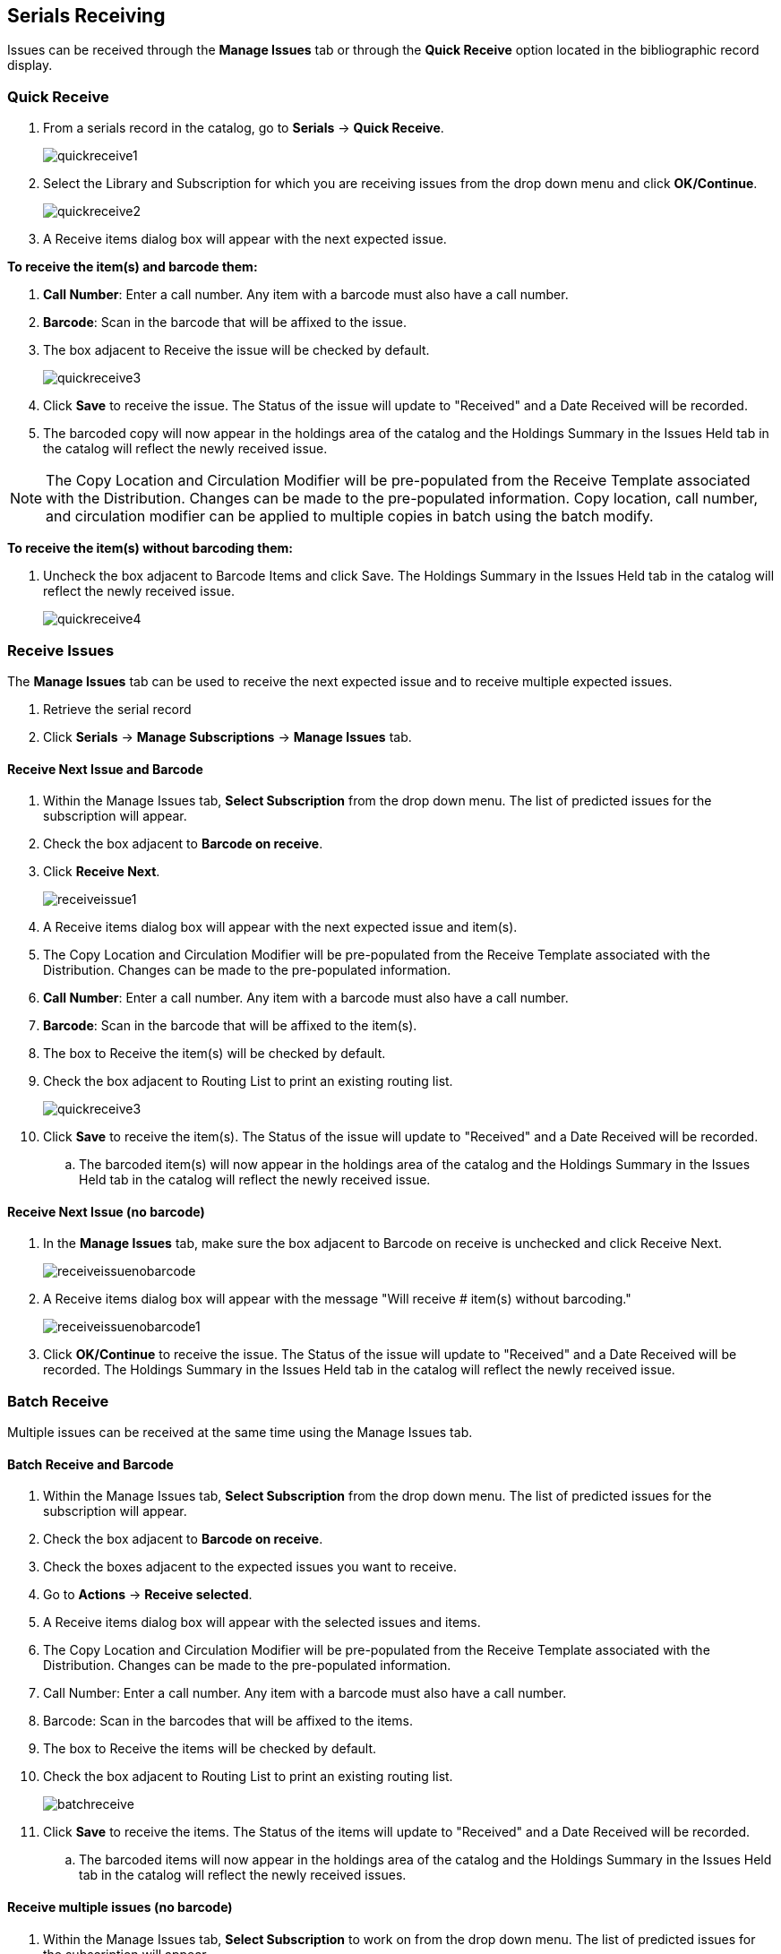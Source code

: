 Serials Receiving
-----------------

Issues can be received through the *Manage Issues* tab or through the *Quick Receive* option located in the bibliographic record display.

Quick Receive
~~~~~~~~~~~~~

. From a serials record in the catalog, go to *Serials* -> *Quick Receive*.
+
image::images/serials/quickreceive1.png[]
+
. Select the Library and Subscription for which you are receiving issues from the drop down menu and click *OK/Continue*.
+
image::images/serials/quickreceive2.png[]
+
. A Receive items dialog box will appear with the next expected issue.

*To receive the item(s) and barcode them:*

. *Call Number*: Enter a call number. Any item with a barcode must also have a call number.
. *Barcode*: Scan in the barcode that will be affixed to the issue.
. The box adjacent to Receive the issue will be checked by default.
+
image::images/serials/quickreceive3.png[]
+
. Click *Save* to receive the issue. The Status of the issue will update to "Received" and a Date Received will be recorded.
. The barcoded copy will now appear in the holdings area of the catalog and the Holdings Summary in the Issues Held tab in the catalog will reflect the newly received issue.

NOTE: The Copy Location and Circulation Modifier will be pre-populated from the Receive Template associated with the Distribution. Changes can be made to the pre-populated information. Copy location, call number, and circulation modifier can be applied to multiple copies in batch using the batch modify.

*To receive the item(s) without barcoding them:*

. Uncheck the box adjacent to Barcode Items and click Save. The Holdings Summary in the Issues Held tab in the catalog will reflect the newly received issue.
+
image::images/serials/quickreceive4.png[]


Receive Issues
~~~~~~~~~~~~~~

The *Manage Issues* tab can be used to receive the next expected issue and to receive multiple expected issues.

. Retrieve the serial record
. Click *Serials* -> *Manage Subscriptions* -> *Manage Issues* tab.

Receive Next Issue and Barcode
^^^^^^^^^^^^^^^^^^^^^^^^^^^^^^

. Within the Manage Issues tab, *Select Subscription* from the drop down menu. The list of predicted issues for the subscription will appear.
. Check the box adjacent to *Barcode on receive*.
. Click *Receive Next*.
+
image::images/serials/receiveissue1.png[]
+
. A Receive items dialog box will appear with the next expected issue and item(s).
. The Copy Location and Circulation Modifier will be pre-populated from the Receive Template associated with the Distribution. Changes can be made to the pre-populated information.
. *Call Number*: Enter a call number. Any item with a barcode must also have a call number.
. *Barcode*: Scan in the barcode that will be affixed to the item(s).
. The box to Receive the item(s) will be checked by default.
. Check the box adjacent to Routing List to print an existing routing list.
+
image::images/serials/quickreceive3.png[]
+
. Click *Save* to receive the item(s). The Status of the issue will update to "Received" and a Date Received will be recorded.
.. The barcoded item(s) will now appear in the holdings area of the catalog and the Holdings Summary in the Issues Held tab in the catalog will reflect the newly received issue.

Receive Next Issue (no barcode)
^^^^^^^^^^^^^^^^^^^^^^^^^^^^^^^

. In the *Manage Issues* tab, make sure the box adjacent to Barcode on receive is unchecked and click Receive Next.
+
image::images/serials/receiveissuenobarcode.png[]
+
. A Receive items dialog box will appear with the message "Will receive # item(s) without barcoding."
+
image::images/serials/receiveissuenobarcode1.png[]
+
. Click *OK/Continue* to receive the issue. The Status of the issue will update to "Received" and a Date Received will be recorded. The Holdings Summary in the Issues Held tab in the catalog will reflect the newly received issue.

Batch Receive
~~~~~~~~~~~~~

Multiple issues can be received at the same time using the Manage Issues tab.

Batch Receive and Barcode
^^^^^^^^^^^^^^^^^^^^^^^^^

. Within the Manage Issues tab, *Select Subscription* from the drop down menu. The list of predicted issues for the subscription will appear.
. Check the box adjacent to *Barcode on receive*.
. Check the boxes adjacent to the expected issues you want to receive.
. Go to *Actions* -> *Receive selected*.
. A Receive items dialog box will appear with the selected issues and items.
. The Copy Location and Circulation Modifier will be pre-populated from the Receive Template associated with the Distribution. Changes can be made to the pre-populated information.
. Call Number: Enter a call number. Any item with a barcode must also have a call number.
. Barcode: Scan in the barcodes that will be affixed to the items.
. The box to Receive the items will be checked by default.
. Check the box adjacent to Routing List to print an existing routing list.
+
image::images/serials/batchreceive.png[]
+
. Click *Save* to receive the items. The Status of the items will update to "Received" and a Date Received will be recorded.
.. The barcoded items will now appear in the holdings area of the catalog and the Holdings Summary in the Issues Held tab in the catalog will reflect the newly received issues.


Receive multiple issues (no barcode)
^^^^^^^^^^^^^^^^^^^^^^^^^^^^^^^^^^^^

. Within the Manage Issues tab, *Select Subscription* to work on from the drop down menu. The list of predicted issues for the subscription will appear.
. Make sure the box next to Barcode on receive is unchecked and check the boxes adjacent to the expected issues you want to receive.
. A Receive items dialog box will appear with the message "Will receive # item(s) without barcoding."
+
image::images/serials/batchreceive1.png[]
+
. Click OK/Continue to receive the issues. The Status of the issue will update to "Received" and a Date Received will be recorded. The Holdings Summary in the Issues Held tab in the catalog will reflect the newly received issues.
